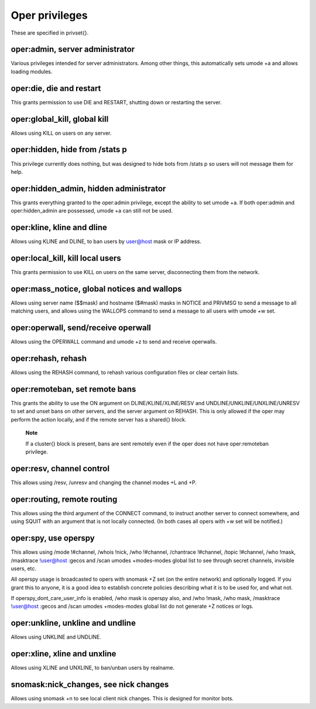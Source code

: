 Oper privileges
===============

These are specified in privset{}.

oper:admin, server administrator
--------------------------------

Various privileges intended for server administrators. Among other
things, this automatically sets umode +a and allows loading modules.

oper:die, die and restart
-------------------------

This grants permission to use DIE and RESTART, shutting down or
restarting the server.

oper:global\_kill, global kill
------------------------------

Allows using KILL on users on any server.

oper:hidden, hide from /stats p
-------------------------------

This privilege currently does nothing, but was designed to hide bots
from /stats p so users will not message them for help.

oper:hidden\_admin, hidden administrator
----------------------------------------

This grants everything granted to the oper:admin privilege, except the
ability to set umode +a. If both oper:admin and oper:hidden\_admin are
possessed, umode +a can still not be used.

oper:kline, kline and dline
---------------------------

Allows using KLINE and DLINE, to ban users by user@host mask or IP
address.

oper:local\_kill, kill local users
----------------------------------

This grants permission to use KILL on users on the same server,
disconnecting them from the network.

oper:mass\_notice, global notices and wallops
---------------------------------------------

Allows using server name ($$mask) and hostname ($#mask) masks in NOTICE
and PRIVMSG to send a message to all matching users, and allows using
the WALLOPS command to send a message to all users with umode +w set.

oper:operwall, send/receive operwall
------------------------------------

Allows using the OPERWALL command and umode +z to send and receive
operwalls.

oper:rehash, rehash
-------------------

Allows using the REHASH command, to rehash various configuration files
or clear certain lists.

oper:remoteban, set remote bans
-------------------------------

This grants the ability to use the ON argument on DLINE/KLINE/XLINE/RESV
and UNDLINE/UNKLINE/UNXLINE/UNRESV to set and unset bans on other
servers, and the server argument on REHASH. This is only allowed if the
oper may perform the action locally, and if the remote server has a
shared{} block.

    **Note**

    If a cluster{} block is present, bans are sent remotely even if the
    oper does not have oper:remoteban privilege.

oper:resv, channel control
--------------------------

This allows using /resv, /unresv and changing the channel modes +L and
+P.

oper:routing, remote routing
----------------------------

This allows using the third argument of the CONNECT command, to instruct
another server to connect somewhere, and using SQUIT with an argument
that is not locally connected. (In both cases all opers with +w set will
be notified.)

oper:spy, use operspy
---------------------

This allows using /mode !#channel, /whois !nick, /who !#channel,
/chantrace !#channel, /topic !#channel, /who !mask, /masktrace
!user@host :gecos and /scan umodes +modes-modes global list to see
through secret channels, invisible users, etc.

All operspy usage is broadcasted to opers with snomask +Z set (on the
entire network) and optionally logged. If you grant this to anyone, it
is a good idea to establish concrete policies describing what it is to
be used for, and what not.

If operspy\_dont\_care\_user\_info is enabled, /who mask is operspy
also, and /who !mask, /who mask, /masktrace !user@host :gecos and /scan
umodes +modes-modes global list do not generate +Z notices or logs.

oper:unkline, unkline and undline
---------------------------------

Allows using UNKLINE and UNDLINE.

oper:xline, xline and unxline
-----------------------------

Allows using XLINE and UNXLINE, to ban/unban users by realname.

snomask:nick\_changes, see nick changes
---------------------------------------

Allows using snomask +n to see local client nick changes. This is
designed for monitor bots.
